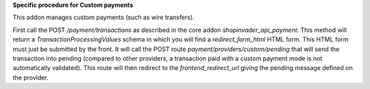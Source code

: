 **Specific procedure for Custom payments**

This addon manages custom payments (such as wire transfers).

First call the POST `/payment/transactions` as described in the core addon `shopinvader_api_payment`.
This method will return a `TransactionProcessingValues` schema in which you will find a `redirect_form_html` HTML form.
This HTML form must just be submitted by the front. It will call the POST route `payment/providers/custom/pending` that will send the transaction into pending (compared to other providers, a transaction paid with a custom payment mode is not automatically validated).
This route will then redirect to the `frontend_redirect_url` giving the pending message defined on the provider.
